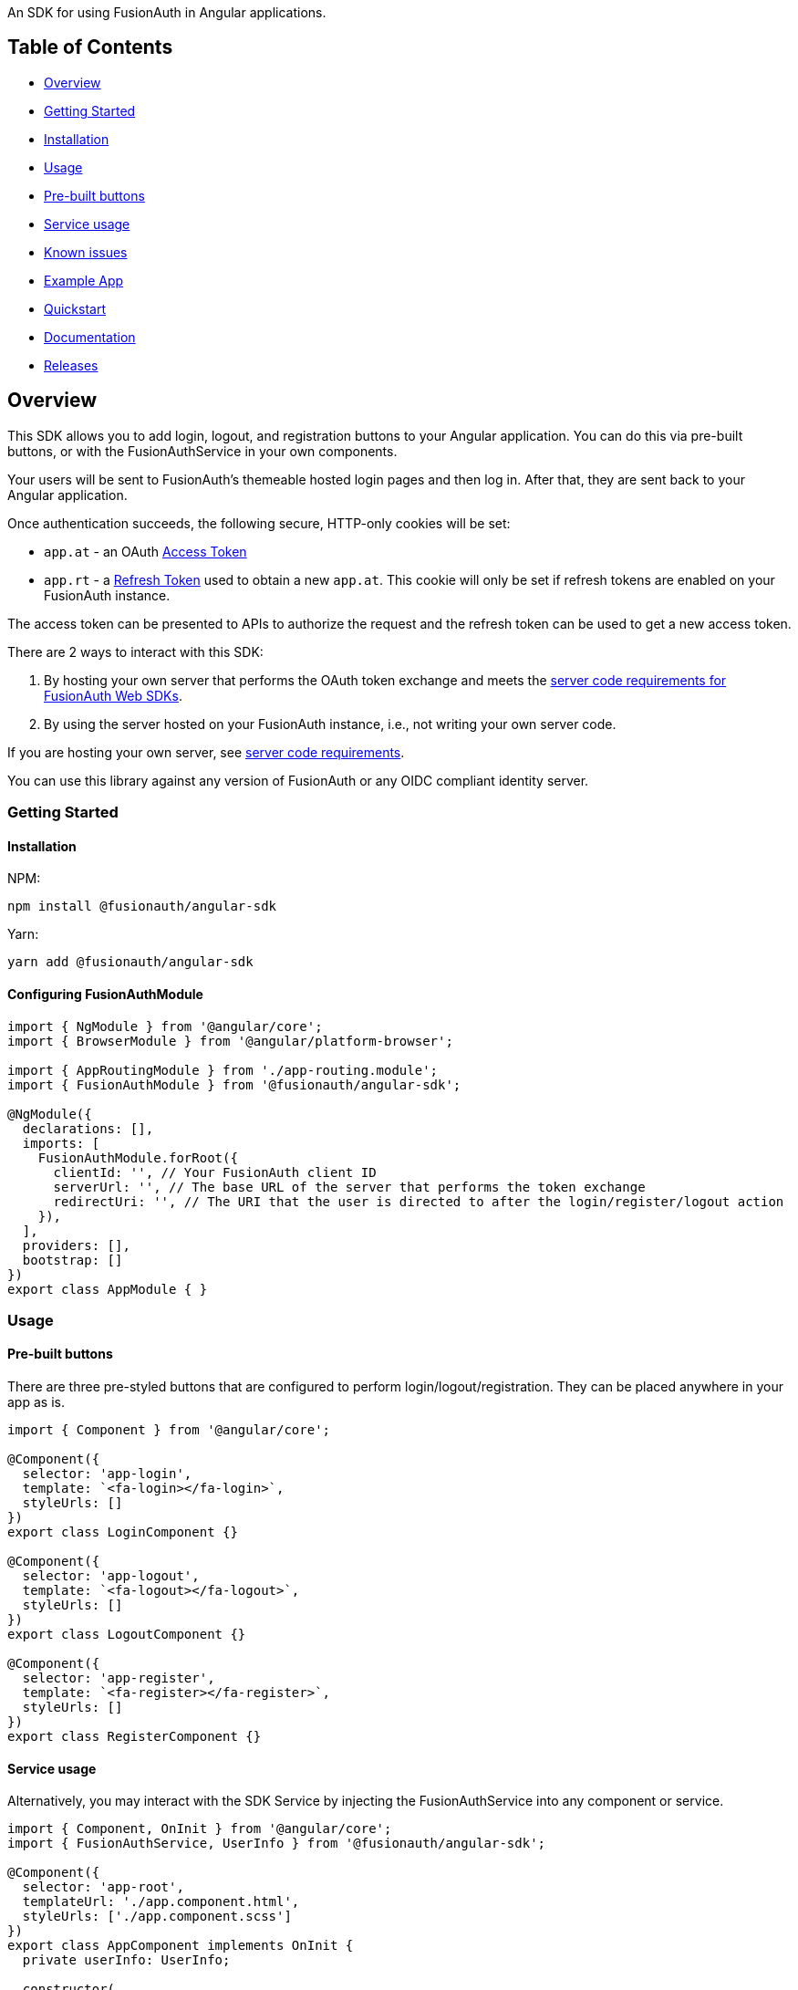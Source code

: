 An SDK for using FusionAuth in Angular applications.

== Table of Contents

* <<overview,Overview>>
* <<getting-started,Getting Started>>
* <<installation,Installation>>
* <<usage,Usage>>
* <<pre-built-buttons,Pre-built buttons>>
* <<service-usage,Service usage>>
* <<known-issues,Known issues>>
* <<example-app,Example App>>
* <<quickstart,Quickstart>>
* <<documentation,Documentation>>
* <<releases,Releases>>

////
this tag, and the corresponding end tag, are used to delineate what is pulled into the FusionAuth docs site (the client libraries pages). Don't remove unless you also change the docs site.

Please also use ``` instead of indenting for code blocks. The backticks are translated correctly to adoc format.
////

== Overview

// tag::forDocSite[]

This SDK allows you to add login, logout, and registration buttons to
your Angular application. You can do this via pre-built buttons, or with
the FusionAuthService in your own components.

Your users will be sent to FusionAuth's themeable hosted login pages and
then log in. After that, they are sent back to your Angular application.

Once authentication succeeds, the following secure, HTTP-only cookies
will be set:

* `app.at` - an OAuth https://fusionauth.io/docs/v1/tech/oauth/tokens#access-token[Access
Token]
* `app.rt` - a https://fusionauth.io/docs/v1/tech/oauth/tokens#refresh-token[Refresh
Token]
used to obtain a new `app.at`. This cookie will only be set if
refresh tokens are enabled on your FusionAuth instance.

The access token can be presented to APIs to authorize the request and
the refresh token can be used to get a new access token.

There are 2 ways to interact with this SDK:

. By hosting your own server that performs the OAuth token exchange and meets the https://github.com/FusionAuth/fusionauth-javascript-sdk-express#server-code-requirements[server code requirements for FusionAuth Web SDKs].
. By using the server hosted on your FusionAuth instance, i.e., not writing your own server code.

If you are hosting your own server, see https://github.com/FusionAuth/fusionauth-javascript-sdk-express#server-code-requirements[server code requirements].

You can use this library against any version of FusionAuth or any OIDC
compliant identity server.

=== Getting Started

==== Installation

NPM:

[,bash]
----
npm install @fusionauth/angular-sdk
----

Yarn:

[,bash]
----
yarn add @fusionauth/angular-sdk
----

==== Configuring FusionAuthModule

[,typescript]
----
import { NgModule } from '@angular/core';
import { BrowserModule } from '@angular/platform-browser';

import { AppRoutingModule } from './app-routing.module';
import { FusionAuthModule } from '@fusionauth/angular-sdk';

@NgModule({
  declarations: [],
  imports: [
    FusionAuthModule.forRoot({
      clientId: '', // Your FusionAuth client ID
      serverUrl: '', // The base URL of the server that performs the token exchange
      redirectUri: '', // The URI that the user is directed to after the login/register/logout action
    }),
  ],
  providers: [],
  bootstrap: []
})
export class AppModule { }
----

=== Usage

==== Pre-built buttons

There are three pre-styled buttons that are configured to perform
login/logout/registration. They can be placed anywhere in your app as
is.

[,typescript]
----
import { Component } from '@angular/core';

@Component({
  selector: 'app-login',
  template: `<fa-login></fa-login>`,
  styleUrls: []
})
export class LoginComponent {}

@Component({
  selector: 'app-logout',
  template: `<fa-logout></fa-logout>`,
  styleUrls: []
})
export class LogoutComponent {}

@Component({
  selector: 'app-register',
  template: `<fa-register></fa-register>`,
  styleUrls: []
})
export class RegisterComponent {}
----

==== Service usage

Alternatively, you may interact with the SDK Service by injecting the FusionAuthService into any component or service.

[,typescript]
----
import { Component, OnInit } from '@angular/core';
import { FusionAuthService, UserInfo } from '@fusionauth/angular-sdk';

@Component({
  selector: 'app-root',
  templateUrl: './app.component.html',
  styleUrls: ['./app.component.scss']
})
export class AppComponent implements OnInit {
  private userInfo: UserInfo;

  constructor(
    private fusionAuth: FusionAuthService,
  ) {}

  async ngOnInit(): Promise<void> {
    this.fusionAuth.initAutoRefresh();
  }

  login() {
    this.fusionAuth.startLogin();
  }

  register() {
    this.fusionAuth.startRegistration();
  }

  logout() {
    this.fusionAuth.logout();
  }

  refreshToken() {
    this.fusionAuth.refreshToken();
  }

  async getUserInfo() {
    this.userInfo = await this.fusionAuth.getUserInfo();
  }

  isLoggedIn(): boolean {
    return this.fusionAuth.isLoggedIn();
  }
}
----

===== State parameter

The `startLogin` and `startRegistration` functions both accept an optional string
parameter called `state`. The login and register components can also be passed the
state as an input. The state that is passed in to the function call will be echoed
back in the state query parameter of the callback uri specified in `redirectUri` on
the `FusionAuthConfig` used to initialize the `FusionAuthModule`. Though you may
pass any value you would like for the state parameter, it is often used to indicate
which page the user was on before redirecting to login or registration, so that the
user can be returned to that location after a successful authentication.

==== Known Issues

None.

=== Quickstart

See the https://fusionauth.io/docs/quickstarts/quickstart-javascript-angular-web[FusionAuth Angular Quickstart] for a full tutorial on using FusionAuth and Angular.

=== Documentation

https://github.com/FusionAuth/fusionauth-angular-sdk/blob/main/docs/documentation.md[Full library
documentation]

// end::forDocSite[]

Use backticks for code in this readme. This readme is included on the FusionAuth website, and backticks show the code in the best light there.

=== Releases

To perform a release to NPM, create a release on GitHub. That will automatically publish a release to GitHub.
